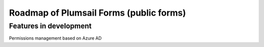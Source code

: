 .. title:: Roadmap of Plumsail Forms (public forms)

.. meta::
   :description: Planned and developed features of Plumsail Forms - these will soon be available

Roadmap of Plumsail Forms (public forms)
=======================================================

Features in development
-------------------------------------------------------
Permissions management based on Azure AD